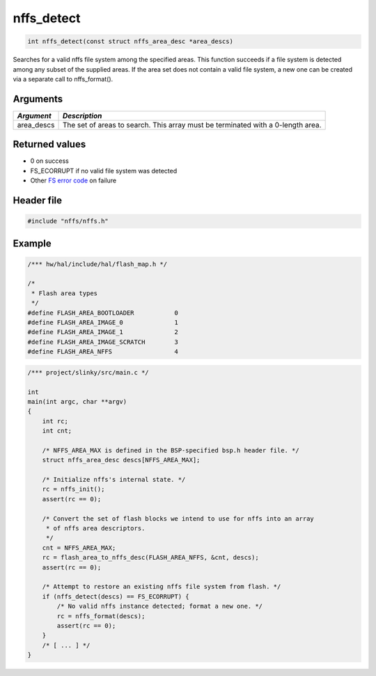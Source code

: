 nffs\_detect
------------

.. code:: c

    int nffs_detect(const struct nffs_area_desc *area_descs)

Searches for a valid nffs file system among the specified areas. This
function succeeds if a file system is detected among any subset of the
supplied areas. If the area set does not contain a valid file system, a
new one can be created via a separate call to nffs\_format().

Arguments
^^^^^^^^^

+------------------+----------------------------------+
| *Argument*       | *Description*                    |
+==================+==================================+
| area\_descs      | The set of areas to search. This |
|                  | array must be terminated with a  |
|                  | 0-length area.                   |
+------------------+----------------------------------+

Returned values
^^^^^^^^^^^^^^^

-  0 on success
-  FS\_ECORRUPT if no valid file system was detected
-  Other `FS error code <../fs/fs_return_codes.html>`__ on failure

Header file
^^^^^^^^^^^

.. code:: c

    #include "nffs/nffs.h"

Example
^^^^^^^

.. code:: c

    /*** hw/hal/include/hal/flash_map.h */

    /*
     * Flash area types
     */
    #define FLASH_AREA_BOOTLOADER           0
    #define FLASH_AREA_IMAGE_0              1
    #define FLASH_AREA_IMAGE_1              2
    #define FLASH_AREA_IMAGE_SCRATCH        3
    #define FLASH_AREA_NFFS                 4

.. code:: c

    /*** project/slinky/src/main.c */

    int
    main(int argc, char **argv)
    {
        int rc;
        int cnt;

        /* NFFS_AREA_MAX is defined in the BSP-specified bsp.h header file. */
        struct nffs_area_desc descs[NFFS_AREA_MAX];

        /* Initialize nffs's internal state. */
        rc = nffs_init();
        assert(rc == 0);

        /* Convert the set of flash blocks we intend to use for nffs into an array
         * of nffs area descriptors.
         */
        cnt = NFFS_AREA_MAX;
        rc = flash_area_to_nffs_desc(FLASH_AREA_NFFS, &cnt, descs);
        assert(rc == 0);

        /* Attempt to restore an existing nffs file system from flash. */
        if (nffs_detect(descs) == FS_ECORRUPT) {
            /* No valid nffs instance detected; format a new one. */
            rc = nffs_format(descs);
            assert(rc == 0);
        }
        /* [ ... ] */
    }
